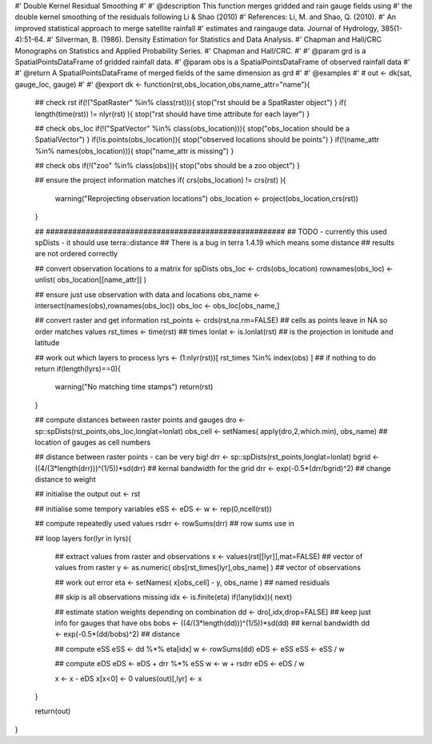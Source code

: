 #' Double Kernel Residual Smoothing
#'
#' @description This function merges gridded and rain gauge fields using 
#' the double kernel smoothing of the residuals following Li & Shao (2010)
#' References: Li, M. and Shao, Q. (2010). 
#' An improved statistical approach to merge satellite rainfall
#' estimates and raingauge data. Journal of Hydrology, 385(1-4):51-64.
#' Silverman, B. (1986). Density Estimation for Statistics and Data Analysis. 
#' Chapman and Hall/CRC Monographs on Statistics and Applied Probability Series. 
#' Chapman and Hall/CRC.
#'
#' @param grd is a SpatialPointsDataFrame of gridded rainfall data.
#' @param obs is a SpatialPointsDataFrame of observed rainfall data
#'
#' @return A SpatialPointsDataFrame of merged fields of the same dimension as grd
#'
#' @examples
#' # out <- dk(sat, gauge_loc, gauge)
#'
#' @export
dk <- function(rst,obs_location,obs,name_attr="name"){
    
    ## check rst
    if(!("SpatRaster" %in% class(rst))){ stop("rst should be a SpatRaster object") }
    if( length(time(rst)) != nlyr(rst) ){ stop("rst should have time attribute for each layer") }

    ## check obs_loc
    if(!("SpatVector" %in% class(obs_location))){ stop("obs_location should be a SpatialVector") }
    if(!is.points(obs_location)){ stop("observed locations should be points") }
    if(!(name_attr %in% names(obs_location))){ stop("name_attr is missing") }
    
    ## check obs
    if(!("zoo" %in% class(obs))){ stop("obs should be a zoo object") }

    ## ensure the project information matches
    if( crs(obs_location) != crs(rst) ){
        warning("Reprojecting observation locations")
        obs_location <- project(obs_location,crs(rst))
    }

    ## ######################################################
    ## TODO - currently this used spDists - it should use terra::distance
    ## There is a bug in terra 1.4.19 which means some distance
    ## results are not ordered correctly
    
    ## convert observation locations to a matrix for spDists
    obs_loc <- crds(obs_location)
    rownames(obs_loc) <- unlist( obs_location[[name_attr]] )
    
    ## ensure just use observation with data and locations
    obs_name <- intersect(names(obs),rownames(obs_loc))
    obs_loc <- obs_loc[obs_name,]
    
    ## convert raster and get information
    rst_points <- crds(rst,na.rm=FALSE) ## cells as points leave in NA so order matches values
    rst_times <- time(rst) ## times
    lonlat <- is.lonlat(rst) ## is the projection in lonitude and latitude

    ## work out which layers to process
    lyrs <- (1:nlyr(rst))[ rst_times %in% index(obs) ]
    ## if nothing to do return
    if(length(lyrs)==0){
        warning("No matching time stamps")
        return(rst)
    }
    
    ## compute distances between raster points and gauges
    dro <- sp::spDists(rst_points,obs_loc,longlat=lonlat)
    obs_cell <- setNames( apply(dro,2,which.min), obs_name) ## location of gauges as cell numbers

    ## distance between raster points - can be very big!
    drr <- sp::spDists(rst_points,longlat=lonlat)
    bgrid <- ((4/(3*length(drr)))^(1/5))*sd(drr)    ## kernal bandwidth for the grid
    drr <- exp(-0.5*(drr/bgrid)^2)     ## change distance to weight
    
    ## initialise the output
    out <- rst

    ## initialise some tempory variables
    eSS <- eDS <- w <- rep(0,ncell(rst))

    ## compute repeatedly used values
    rsdrr <- rowSums(drr) ## row sums use in

    ## loop layers
    for(lyr in lyrs){

        ## extract values from raster and observations
        x <- values(rst[[lyr]],mat=FALSE) ## vector of values from raster
        y <- as.numeric( obs[rst_times[lyr],obs_name] ) ## vector of observations
                            
        ## work out error
        eta <- setNames( x[obs_cell] - y, obs_name ) ## named residuals

        ## skip is all observations missing
        idx <- is.finite(eta)
        if(!any(idx)){ next}
            
        ## estimate station weights depending on combination
        dd <- dro[,idx,drop=FALSE] ## keep just info for gauges that have obs
        bobs <- ((4/(3*length(dd)))^(1/5))*sd(dd) ## kernal bandwidth
        dd <- exp(-0.5*(dd/bobs)^2) ## distance
            
        ## compute eSS
        eSS <- dd %*% eta[idx]
        w <- rowSums(dd)
        eDS <- eSS
        eSS <- eSS / w
            
        ## compute eDS
        eDS <- eDS + drr %*% eSS
        w <- w + rsdrr
        eDS <- eDS / w
            
        x <- x - eDS
        x[x<0] <- 0
        values(out)[,lyr] <- x
    }
    
    return(out)
}
